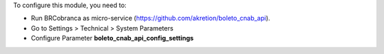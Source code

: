 To configure this module, you need to:

* Run BRCobranca as micro-service (https://github.com/akretion/boleto_cnab_api).
* Go to Settings > Technical > System Parameters
* Configure Parameter **boleto_cnab_api_config_settings**
